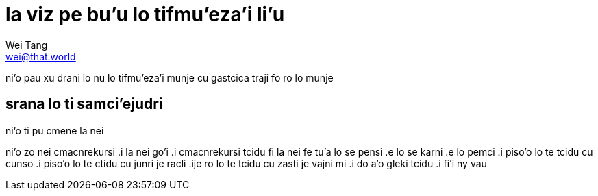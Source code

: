 = la viz pe bu'u lo tifmu'eza'i li'u
Wei Tang <wei@that.world>

[meta=description]
ni'o pau xu drani lo nu lo tifmu'eza'i munje cu gastcica traji fo ro lo munje

== srana lo ti samci’ejudri
ni’o ti pu cmene la nei

ni’o zo nei cmacnrekursi .i la nei go’i .i cmacnrekursi tcidu fi la nei fe tu’a
lo se pensi .e lo se karni .e lo pemci .i piso’o lo te tcidu cu cunso .i piso’o
lo te ctidu cu junri je racli .ije ro lo te tcidu cu zasti je vajni mi .i do a’o
gleki tcidu .i fi’i ny vau